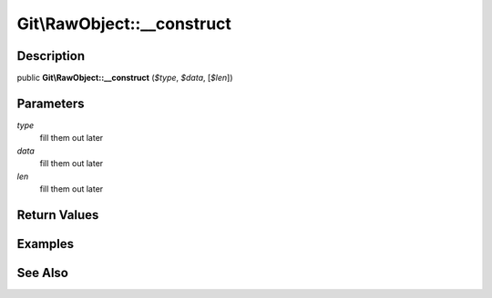 .. index::
   single: __construct (Git\RawObject method)


Git\\RawObject::__construct
===========================================================

Description
***********************************************************

public **Git\\RawObject::__construct** (*$type*, *$data*,  [*$len*])


Parameters
***********************************************************

*type*
  fill them out later

*data*
  fill them out later

*len*
  fill them out later


Return Values
***********************************************************

Examples
***********************************************************

See Also
***********************************************************